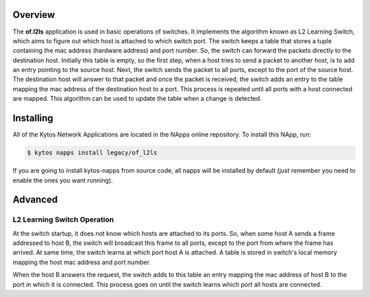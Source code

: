 Overview
========

The **of.l2ls** application is used in basic operations of switches. It
implements the algorithm known as L2 Learning Switch, which aims to figure out
which host is attached to which switch port. The switch keeps a table that
stores a tuple containing the mac address (hardware address) and port number.
So, the switch can forward the packets directly to the destination host.
Initially this table is empty, so the first step, when a host tries to send a
packet to another host, is to add an entry pointing to the source host. Next,
the switch sends the packet to all ports, except to the port of the source
host. The destination host will answer to that packet and once the packet is
received, the switch adds an entry to the table mapping the mac address of the
destination host to a port. This process is repeated until all ports with a
host connected are mapped. This algorithm can be used to update the table when
a change is detected. 

Installing
==========

All of the Kytos Network Applications are located in the NApps online
repository. To install this NApp, run:

.. code:: shell

   $ kytos napps install legacy/of_l2ls

If you are going to install kytos-napps from source code, all napps will be
installed by default (just remember you need to enable the ones you want
running).

Advanced
========

L2 Learning Switch Operation
----------------------------

At the switch startup, it does not know which hosts are attached to its ports.
So, when some host A sends a frame addressed to host B, the switch will
broadcast this frame to all ports, except to the port from where the frame has
arrived. At same time, the switch learns at which port host A is attached. A
table is stored in switch's local memory mapping the host mac address and port
number.

When the host B answers the request, the switch adds to this table an entry
mapping the mac address of host B to the port in which it is connected. This
process goes on until the switch learns which port all hosts are connected.
